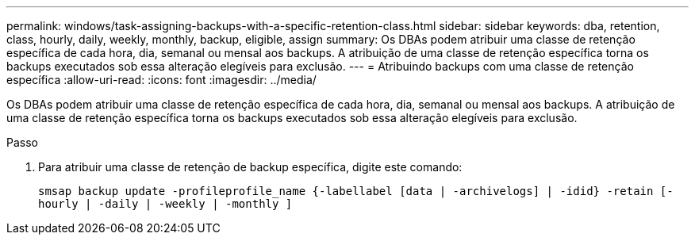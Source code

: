 ---
permalink: windows/task-assigning-backups-with-a-specific-retention-class.html 
sidebar: sidebar 
keywords: dba, retention, class, hourly, daily, weekly, monthly, backup, eligible, assign 
summary: Os DBAs podem atribuir uma classe de retenção específica de cada hora, dia, semanal ou mensal aos backups. A atribuição de uma classe de retenção específica torna os backups executados sob essa alteração elegíveis para exclusão. 
---
= Atribuindo backups com uma classe de retenção específica
:allow-uri-read: 
:icons: font
:imagesdir: ../media/


[role="lead"]
Os DBAs podem atribuir uma classe de retenção específica de cada hora, dia, semanal ou mensal aos backups. A atribuição de uma classe de retenção específica torna os backups executados sob essa alteração elegíveis para exclusão.

.Passo
. Para atribuir uma classe de retenção de backup específica, digite este comando:
+
`smsap backup update -profileprofile_name {-labellabel [data | -archivelogs] | -idid} -retain [-hourly | -daily | -weekly | -monthly ]`



